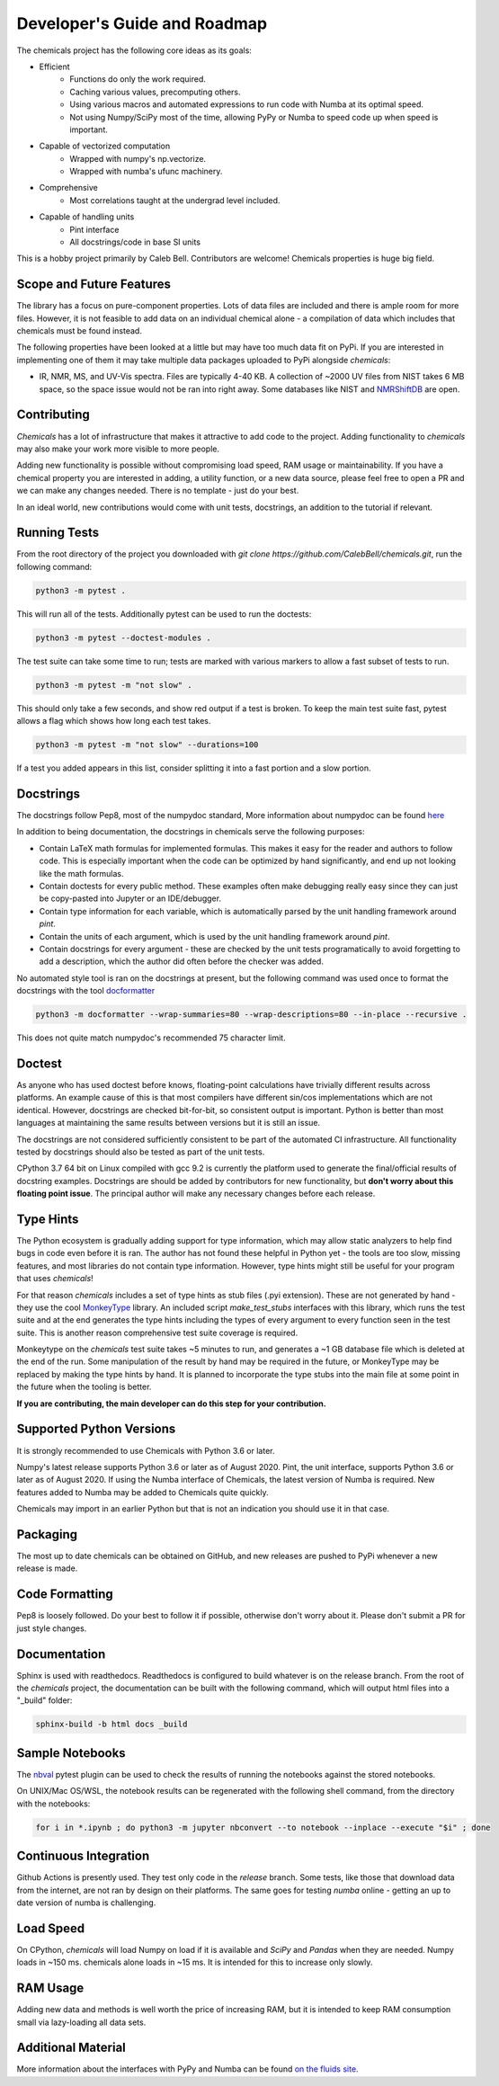 Developer's Guide and Roadmap
=============================

The chemicals project has the following core ideas as its goals:

* Efficient
    * Functions do only the work required.
    * Caching various values, precomputing others.
    * Using various macros and automated expressions to run code with Numba at its optimal speed.
    * Not using Numpy/SciPy most of the time, allowing PyPy or Numba to speed code up when speed is important.
* Capable of vectorized computation
    * Wrapped with numpy's np.vectorize.
    * Wrapped with numba's ufunc machinery.
* Comprehensive
    * Most correlations taught at the undergrad level included.
* Capable of handling units
    * Pint interface
    * All docstrings/code in base SI units

This is a hobby project primarily by Caleb Bell. Contributors are welcome! Chemicals properties is huge big field.

Scope and Future Features
-------------------------
The library has a focus on pure-component properties. Lots of data files are included and there is ample room for more files. However, it is not feasible to add data on an individual chemical alone - a compilation of data which includes that chemicals must be found instead.


The following properties have been looked at a little but may have too much data fit on PyPi. If you are interested in implementing one of them it may take multiple data packages uploaded to PyPi alongside `chemicals`:

* IR, NMR, MS, and UV-Vis spectra. Files are typically 4-40 KB. A collection of ~2000 UV files from NIST takes 6 MB space, so the space issue would not be ran into right away. Some databases like NIST and `NMRShiftDB <https://nmrshiftdb.nmr.uni-koeln.de/nmrshiftdb/media-type/html/user/anon/page/default.psml/js_pane/P-Home>`_ are open.


Contributing
------------
`Chemicals` has a lot of infrastructure that makes it attractive to add code to the project. Adding functionality to `chemicals` may also make your work more visible to more people.

Adding new functionality is possible without compromising load speed, RAM usage or maintainability. If you have a chemical property you are interested in adding, a utility function, or a new data source, please feel free to open a PR and we can make any changes needed. There is no template - just do your best.

In an ideal world, new contributions would come with unit tests, docstrings, an addition to the tutorial if relevant.

Running Tests
-------------
From the root directory of the project you downloaded with `git clone https://github.com/CalebBell/chemicals.git`, run the following command:

.. code-block:: bash

   python3 -m pytest .

This will run all of the tests. Additionally pytest can be used to run the doctests:

.. code-block:: bash

   python3 -m pytest --doctest-modules .

The test suite can take some time to run; tests are marked with various markers to allow a fast subset of tests to run.

.. code-block:: bash

   python3 -m pytest -m "not slow" .

This should only take a few seconds, and show red output if a test is broken. To keep the main test suite fast, pytest allows a flag which shows how long each test takes.

.. code-block:: bash

   python3 -m pytest -m "not slow" --durations=100

If a test you added appears in this list, consider splitting it into a fast portion and a slow portion.

Docstrings
----------
The docstrings follow Pep8, most of the numpydoc standard,
More information about numpydoc can be found `here <https://numpydoc.readthedocs.io/en/latest/format.html>`_

In addition to being documentation, the docstrings in chemicals serve the following purposes:

* Contain LaTeX math formulas for implemented formulas. This makes it easy for the reader and authors to follow code. This is especially important when the code can be optimized by hand significantly, and end up not looking like the math formulas.
* Contain doctests for every public method. These examples often make debugging really easy since they can just be copy-pasted into Jupyter or an IDE/debugger.
* Contain type information for each variable, which is automatically parsed by the unit handling framework around `pint`.
* Contain the units of each argument, which is used by the unit handling framework around `pint`.
* Contain docstrings for every argument - these are checked by the unit tests programatically to avoid forgetting to add a description, which the author did often before the checker was added.

No automated style tool is ran on the docstrings at present, but the following command
was used once to format the docstrings with the tool `docformatter <https://github.com/myint/docformatter>`_

.. code-block:: bash

   python3 -m docformatter --wrap-summaries=80 --wrap-descriptions=80 --in-place --recursive .

This does not quite match numpydoc's recommended 75 character limit.

Doctest
-------
As anyone who has used doctest before knows, floating-point calculations have trivially different results across platforms. An example cause of this is that most compilers have different sin/cos implementations which are not identical. However, docstrings are checked bit-for-bit, so consistent output is important. Python is better than most languages at maintaining the same results between versions but it is still an issue.

The docstrings are not considered sufficiently consistent to be part of the automated CI infrastructure. All functionality tested by docstrings should also be tested as part of the unit tests.

CPython 3.7 64 bit on Linux compiled with gcc 9.2 is currently the platform used to generate the final/official results of docstring examples. Docstrings are should be added by contributors for new functionality, but **don't worry about this floating point issue**. The principal author will make any necessary changes before each release.

Type Hints
----------
The Python ecosystem is gradually adding support for type information, which may allow static analyzers to help find bugs in code even before it is ran. The author has not found these helpful in Python yet - the tools are too slow, missing features, and most libraries do not contain type information. However, type hints might still be useful for your program that uses `chemicals`!

For that reason `chemicals` includes a set of type hints as stub files (.pyi extension). These are not generated by hand - they use the cool `MonkeyType <https://github.com/Instagram/MonkeyType/>`_ library.
An included script `make_test_stubs` interfaces with this library, which runs the test suite and at the end generates the type hints including the types of every argument to every function seen in the test suite. This is another reason comprehensive test suite coverage is required.

Monkeytype on the `chemicals` test suite takes ~5 minutes to run, and generates a ~1 GB database file which is deleted at the end of the run. Some manipulation of the result by hand may be required in the future, or MonkeyType may be replaced by making the type hints by hand. It is planned to incorporate the type stubs into the main file at some point in the future when the tooling is better.

**If you are contributing, the main developer can do this step for your contribution.**

Supported Python Versions
-------------------------
It is strongly recommended to use Chemicals with Python 3.6 or later.

Numpy's latest release supports Python 3.6 or later as of August 2020.
Pint, the unit interface, supports Python 3.6 or later as of August 2020.
If using the Numba interface of Chemicals, the latest version of Numba is required. New features added to Numba may be added to Chemicals quite quickly.

Chemicals may import in an earlier Python but that is not an indication you should use it in that case.

Packaging
---------
The most up to date chemicals can be obtained on GitHub, and new releases are pushed to PyPi whenever a new release is made.


Code Formatting
---------------
Pep8 is loosely followed. Do your best to follow it if possible, otherwise don't worry about it. Please don't submit a PR for just style changes.

Documentation
-------------
Sphinx is used with readthedocs. Readthedocs is configured to build whatever is on the release branch. From the root of the `chemicals` project, the documentation can be built with the following command, which will output html files into a "_build" folder:

.. code-block:: bash

   sphinx-build -b html docs _build

Sample Notebooks
----------------
The `nbval <https://pypi.org/project/nbval/>`_ pytest plugin can be used to check the results of running the notebooks against the stored notebooks.

On UNIX/Mac OS/WSL, the notebook results can be regenerated with the following shell command, from the directory with the notebooks:

.. code-block:: bash

   for i in *.ipynb ; do python3 -m jupyter nbconvert --to notebook --inplace --execute "$i" ; done

Continuous Integration
----------------------
Github Actions is presently used. They test only code in the `release` branch. Some tests, like those that download data from the internet, are not ran by design on their platforms. The same goes for testing `numba` online - getting an up to date version of numba is challenging.

Load Speed
----------
On CPython, `chemicals` will load Numpy on load if it is available and `SciPy` and `Pandas` when they are needed. Numpy loads in ~150 ms. chemicals alone loads in ~15 ms. It is intended for this to increase only slowly.

RAM Usage
---------
Adding new data and methods is well worth the price of increasing RAM, but it is intended to keep RAM consumption small via lazy-loading all data sets.

Additional Material
-------------------
More information about the interfaces with PyPy and Numba can be found `on the fluids site <https://fluids.readthedocs.io/developers.html>`_.